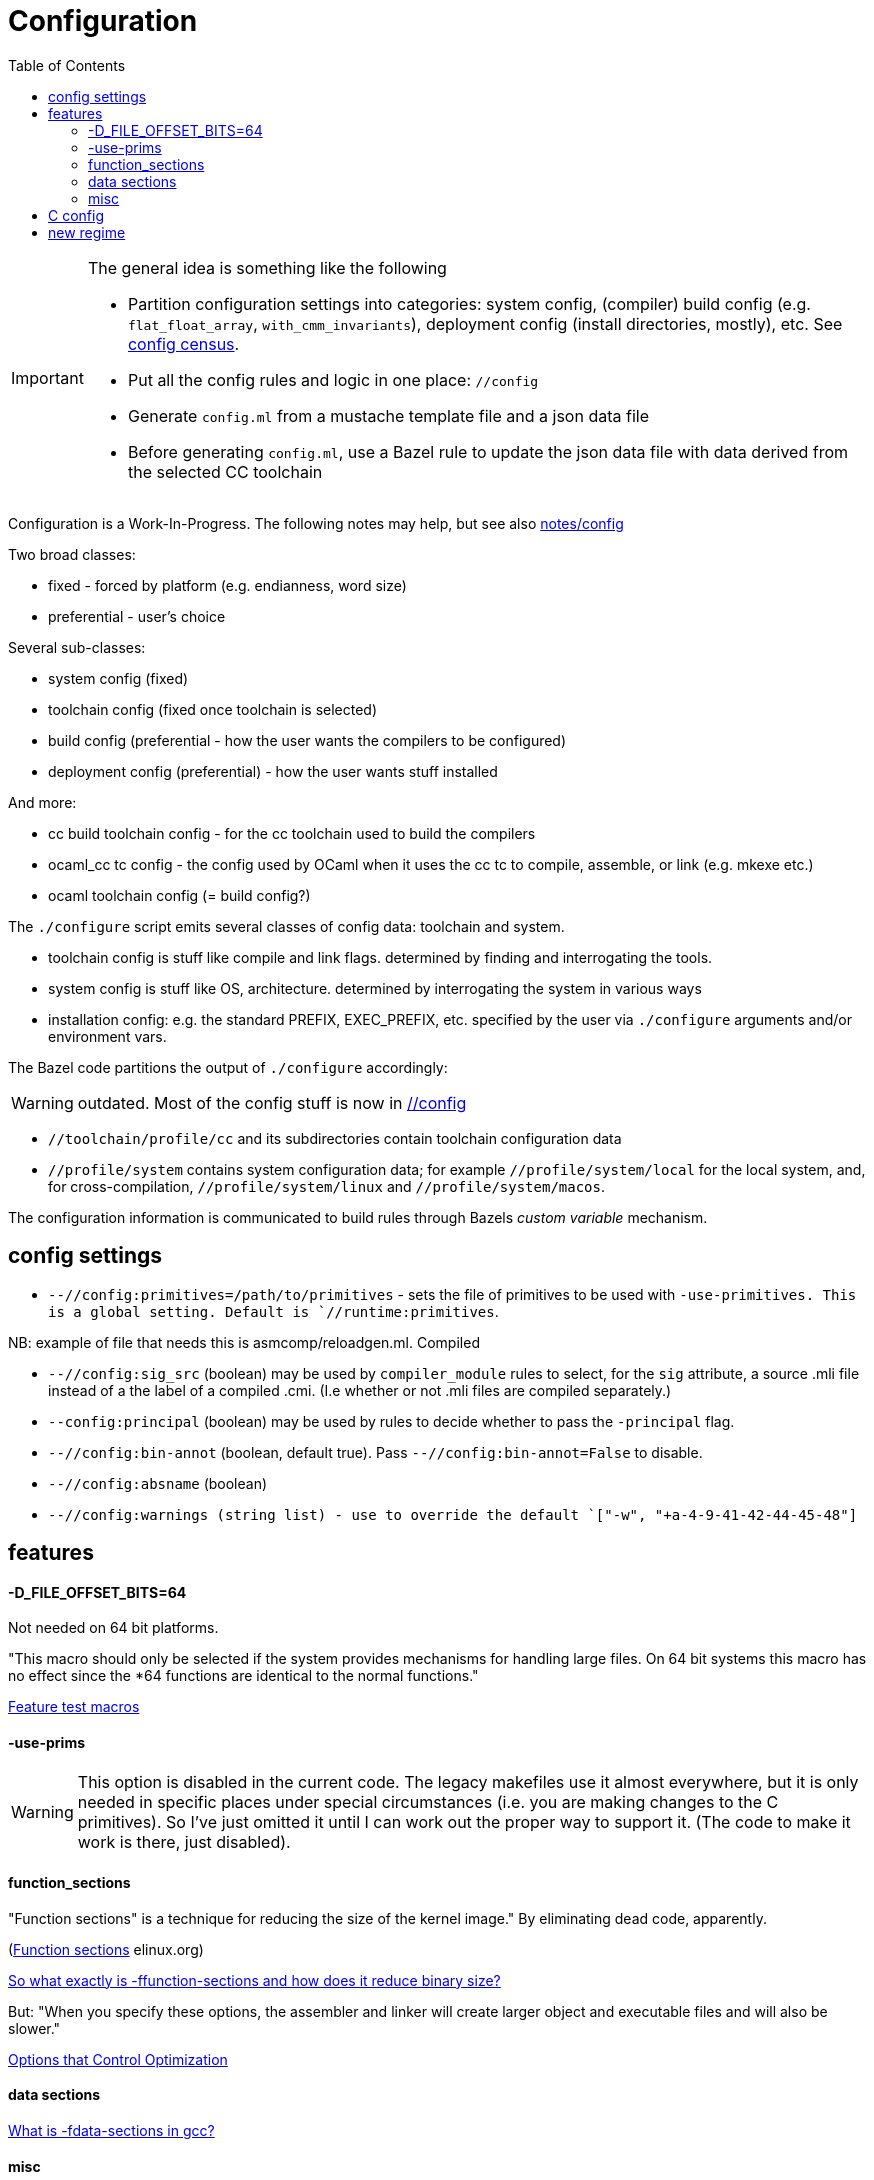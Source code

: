 = Configuration
:toc: auto
:toclevels: 3


[IMPORTANT]
====
The general idea is something like the following

* Partition configuration settings into categories: system config,
(compiler) build config (e.g. `flat_float_array`,
`with_cmm_invariants`), deployment config (install directories,
mostly), etc. See link:notes/config/census.adoc[config census].

* Put all the config rules and logic in one place: `//config`

* Generate `config.ml` from a mustache template file and a json data file

* Before generating `config.ml`, use a Bazel rule to update the json
  data file with data derived from the selected CC toolchain
====


Configuration is a Work-In-Progress. The following notes may
help, but see also link:notes/config[]

Two broad classes:

* fixed - forced by platform (e.g. endianness, word size)
* preferential - user's choice

Several sub-classes:

* system config (fixed)
* toolchain config (fixed once toolchain is selected)
* build config (preferential - how the user wants the compilers to be configured)
* deployment config (preferential) - how the user wants stuff installed

And more:

* cc build toolchain config - for the cc toolchain used to build the compilers
* ocaml_cc tc config - the config used by OCaml when it uses the cc tc to compile, assemble, or link (e.g. mkexe etc.)
* ocaml toolchain config (= build config?)

The `./configure` script emits several classes of config data: toolchain and system.

* toolchain config is stuff like compile and link flags. determined by finding and interrogating the tools.

* system config is stuff like OS, architecture. determined by interrogating the system in various ways

* installation config: e.g. the standard PREFIX, EXEC_PREFIX, etc. specified by the user via `./configure` arguments and/or environment vars.

The Bazel code partitions the output of `./configure` accordingly:

WARNING: outdated. Most of the config stuff is now in link:/config[//config]

* `//toolchain/profile/cc` and its subdirectories contain toolchain configuration data
* `//profile/system` contains system configuration data; for example
  `//profile/system/local` for the local system, and, for
  cross-compilation, `//profile/system/linux` and
  `//profile/system/macos`.

The configuration information is communicated to build rules through
Bazels _custom variable_ mechanism.

== config settings


* `--//config:primitives=/path/to/primitives` - sets the file of
  primitives to be used with `-use-primitives. This is a global
  setting. Default is `//runtime:primitives`.

NB: example of file that needs this is asmcomp/reloadgen.ml. Compiled


* `--//config:sig_src` (boolean) may be used by `compiler_module` rules to
  select, for the `sig` attribute, a source .mli file instead of a the
  label of a compiled .cmi. (I.e whether or not .mli files are
  compiled separately.)

* `--config:principal` (boolean) may be used by rules to decide
  whether to pass the `-principal` flag.

* `--//config:bin-annot` (boolean, default true). Pass
  `--//config:bin-annot=False` to disable.

* `--//config:absname` (boolean)

* `--//config:warnings (string list) - use to override the default
  `["-w", "+a-4-9-41-42-44-45-48"]`


== features



==== -D_FILE_OFFSET_BITS=64

Not needed on 64 bit platforms.

"This macro should only be selected if the system provides mechanisms
for handling large files. On 64 bit systems this macro has no effect
since the *64 functions are identical to the normal functions."

link:https://www.gnu.org/software/libc/manual/html_node/Feature-Test-Macros.html[Feature test macros]

==== -use-prims

WARNING: This option is disabled in the current code. The legacy
makefiles use it almost everywhere, but it is only needed in specific
places under special circumstances (i.e. you are making changes to the
C primitives). So I've just omitted it until I can work out the proper
way to support it. (The code to make it work is there, just disabled).

==== function_sections

"Function sections" is a technique for reducing the size of the kernel image."  By eliminating dead code, apparently.

(link:https://elinux.org/Function_sections[Function sections] elinux.org)

link:https://www.vidarholen.net/contents/blog/?p=729[So what exactly is -ffunction-sections and how does it reduce binary size?]

But: "When you specify these options, the assembler and linker will create larger object and executable files and will also be slower."

link:https://gcc.gnu.org/onlinedocs/gcc-2.95.2/gcc_2.html#SEC10[Options that Control Optimization]


==== data sections

link:https://devzone.nordicsemi.com/f/nordic-q-a/48438/what-is--fdata-sections-in-gcc[What is -fdata-sections in gcc?]

==== misc

Thin archives, --start-lib, --end-lib: link:https://maskray.me/blog/2022-01-16-archives-and-start-lib[Archives and --start-lib]

== C config

C compile flags for specific files may be set on the command line using `--per_file_copt`.


== new regime

Distinct classes of config data.

Features: ?

* system config - produced by system interrogtion (./configure) -
+
For example, a C header with #define macros like HAVE_UNISTD_H. OCaml
uses `runtime/caml/s.h` for these C config items.

+
* toolchain config - cflags, extensions, etc. Under Bazel these are
  handled by the toolchain, and config settings; should not be
  in ./configure.

* build config - e.g. flambda enable, force_instrumented_runtime,
  flat_float_array, etc. Also stuff like `--enable-mmap-map-stack`,
  `--disable-stdlib-manpages`, etc..
+
** These config items determined by user, not system interrogation - should not be in ./configure.
** OTOH, whether such a feature may be platform- or toolchain-dependent, e.g. function-sections.
+
* deployment config - e.g. libdir

Problem: some config items controlled by the user via Bazel build
settings must be communicated to the OCaml source files.  For
example, `asmcomp/asmlink.ml` makes decisions based on the
`function_sections` config item.

Problem: some config items span two (or more?) categories.For example,
`-ffunction-sections` is a user-controllable item, specifiable via
something like `--//config/link:function_sections`. OTOH, not all
toolchains support it, so system interrogation must discover that.


Problem: we actually have two sets of config items. First we have
those that control the build of the compiler. Then we have those that
the compiler supports, i.e.those that configure a built compiler's
operations. To continue the example, we can build the compiler with
(or without) `-ffunction-sections`; users of the built compiler can
tell it to emit code with or without `-ffunction-sections`.



Configuration involves:

* Auto-detected feature options set by `./configure` by interrogating
  the system. This usually results in setting `#define` macros or `-D`
  build flags in source files or headers; e.g.
+
    #define HAS_MACH_ABSOLUTE_TIME 1      #  in runtime/caml/s.h
    let ocamlc_cppflags = "-D_FILE_OFFSET_BITS=64 "  # in utils/config_ml.generated
+
* User-controllable configuration options exposed by `./configure`, e.g.
+
    --disable-debug-runtime
+
* User-controllable build options - arguments or env variables passed
  to `make`; e.g. `CC`, `CFLAGS`, etc. Many such make/compiler/linker
  variables are set to default values by `./configure`.

The OBazl rules always set such configuration items to default values.


